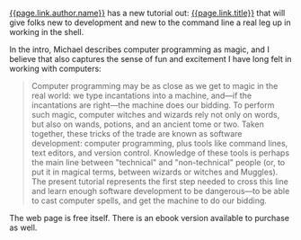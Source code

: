 [[file:%7B%7Bpage.link.author.url%7D%7D][{{page.link.author.name}}]] has
a new tutorial out:
[[file:%7B%7Bpage.link.href%7D%7D][{{page.link.title}}]] that will give
folks new to development and new to the command line a real leg up in
working in the shell.

In the intro, Michael describes computer programming as magic, and I
believe that also captures the sense of fun and excitement I have long
felt in working with computers:

#+BEGIN_QUOTE
  Computer programming may be as close as we get to magic in the real
  world: we type incantations into a machine, and---if the incantations
  are right---the machine does our bidding. To perform such magic,
  computer witches and wizards rely not only on words, but also on
  wands, potions, and an ancient tome or two. Taken together, these
  tricks of the trade are known as software development: computer
  programming, plus tools like command lines, text editors, and version
  control. Knowledge of these tools is perhaps the main line between
  "technical" and "non-technical" people (or, to put it in magical
  terms, between wizards or witches and Muggles). The present tutorial
  represents the first step needed to cross this line and learn enough
  software development to be dangerous---to be able to cast computer
  spells, and get the machine to do our bidding.
#+END_QUOTE

The web page is free itself. There is an ebook version available to
purchase as well.

